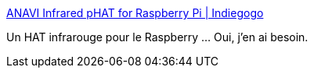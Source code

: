 :jbake-type: post
:jbake-status: published
:jbake-title: ANAVI Infrared pHAT for Raspberry Pi | Indiegogo
:jbake-tags: raspberrypi,infrarouge,extension,_mois_mars,_année_2017
:jbake-date: 2017-03-28
:jbake-depth: ../
:jbake-uri: shaarli/1490687660000.adoc
:jbake-source: https://nicolas-delsaux.hd.free.fr/Shaarli?searchterm=https%3A%2F%2Fwww.indiegogo.com%2Fprojects%2Fanavi-infrared-phat-for-raspberry-pi%23%2F&searchtags=raspberrypi+infrarouge+extension+_mois_mars+_ann%C3%A9e_2017
:jbake-style: shaarli

https://www.indiegogo.com/projects/anavi-infrared-phat-for-raspberry-pi#/[ANAVI Infrared pHAT for Raspberry Pi | Indiegogo]

Un HAT infrarouge pour le Raspberry ... Oui, j'en ai besoin.
